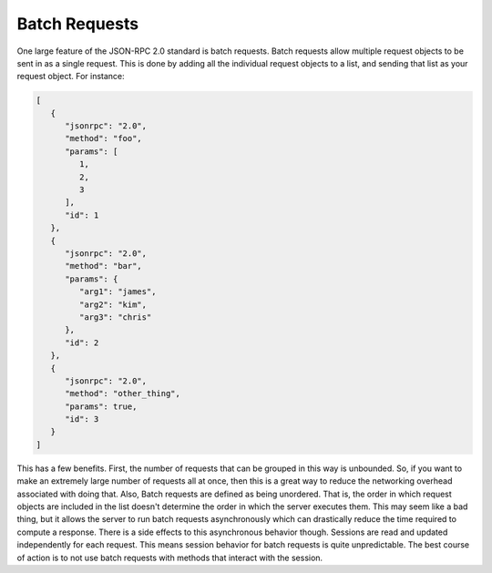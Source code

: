 Batch Requests
==============

One large feature of the JSON-RPC 2.0 standard is batch requests. Batch requests allow multiple request objects to be sent in as a single request. This is done by adding all the individual request objects to a list, and sending that list as your request object. For instance:

.. code-block:: javascript

   [
      {
         "jsonrpc": "2.0",
         "method": "foo",
         "params": [
            1,
            2,
            3
         ],
         "id": 1
      },
      {
         "jsonrpc": "2.0",
         "method": "bar",
         "params": {
            "arg1": "james",
            "arg2": "kim",
            "arg3": "chris"
         },
         "id": 2
      },
      {
         "jsonrpc": "2.0",
         "method": "other_thing",
         "params": true,
         "id": 3
      }
   ]

This has a few benefits. First, the number of requests that can be grouped in this way is unbounded. So, if you want to make an extremely large number of requests all at once, then this is a great way to reduce the networking overhead associated with doing that. Also, Batch requests are defined as being unordered. That is, the order in which request objects are included in the list doesn't determine the order in which the server executes them. This may seem like a bad thing, but it allows the server to run batch requests asynchronously which can drastically reduce the time required to compute a response. There is a side effects to this asynchronous behavior though. Sessions are read and updated independently for each request. This means session behavior for batch requests is quite unpredictable. The best course of action is to not use batch requests with methods that interact with the session.